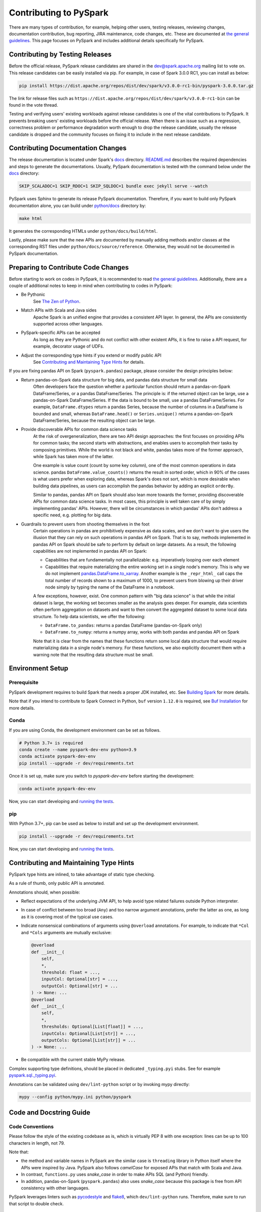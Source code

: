 ..  Licensed to the Apache Software Foundation (ASF) under one
    or more contributor license agreements.  See the NOTICE file
    distributed with this work for additional information
    regarding copyright ownership.  The ASF licenses this file
    to you under the Apache License, Version 2.0 (the
    "License"); you may not use this file except in compliance
    with the License.  You may obtain a copy of the License at

..    http://www.apache.org/licenses/LICENSE-2.0

..  Unless required by applicable law or agreed to in writing,
    software distributed under the License is distributed on an
    "AS IS" BASIS, WITHOUT WARRANTIES OR CONDITIONS OF ANY
    KIND, either express or implied.  See the License for the
    specific language governing permissions and limitations
    under the License.

=======================
Contributing to PySpark
=======================

There are many types of contribution, for example, helping other users, testing releases, reviewing changes,
documentation contribution, bug reporting, JIRA maintenance, code changes, etc.
These are documented at `the general guidelines <https://spark.apache.org/contributing.html>`_.
This page focuses on PySpark and includes additional details specifically for PySpark.


Contributing by Testing Releases
--------------------------------

Before the official release, PySpark release candidates are shared in the `dev@spark.apache.org <https://mail-archives.apache.org/mod_mbox/spark-dev/>`_ mailing list to vote on.
This release candidates can be easily installed via pip. For example, in case of Spark 3.0.0 RC1, you can install as below:

.. code-block:: bash

    pip install https://dist.apache.org/repos/dist/dev/spark/v3.0.0-rc1-bin/pyspark-3.0.0.tar.gz

The link for release files such as ``https://dist.apache.org/repos/dist/dev/spark/v3.0.0-rc1-bin`` can be found in the vote thread.

Testing and verifying users' existing workloads against release candidates is one of the vital contributions to PySpark.
It prevents breaking users' existing workloads before the official release.
When there is an issue such as a regression, correctness problem or performance degradation worth enough to drop the release candidate,
usually the release candidate is dropped and the community focuses on fixing it to include in the next release candidate.


Contributing Documentation Changes
----------------------------------

The release documentation is located under Spark's `docs <https://github.com/apache/spark/tree/master/docs>`_ directory.
`README.md <https://github.com/apache/spark/blob/master/docs/README.md>`_ describes the required dependencies and steps
to generate the documentations. Usually, PySpark documentation is tested with the command below
under the `docs <https://github.com/apache/spark/tree/master/docs>`_ directory:

.. code-block:: bash

    SKIP_SCALADOC=1 SKIP_RDOC=1 SKIP_SQLDOC=1 bundle exec jekyll serve --watch

PySpark uses Sphinx to generate its release PySpark documentation. Therefore, if you want to build only PySpark documentation alone,
you can build under `python/docs <https://github.com/apache/spark/tree/master/python>`_ directory by:

.. code-block:: bash

    make html

It generates the corresponding HTMLs under ``python/docs/build/html``.

Lastly, please make sure that the new APIs are documented by manually adding methods and/or classes at the corresponding RST files
under ``python/docs/source/reference``. Otherwise, they would not be documented in PySpark documentation.


Preparing to Contribute Code Changes
------------------------------------

Before starting to work on codes in PySpark, it is recommended to read `the general guidelines <https://spark.apache.org/contributing.html>`_.
Additionally, there are a couple of additional notes to keep in mind when contributing to codes in PySpark:

* Be Pythonic
    See `The Zen of Python <https://www.python.org/dev/peps/pep-0020/>`_.

* Match APIs with Scala and Java sides
    Apache Spark is an unified engine that provides a consistent API layer. In general, the APIs are consistently supported across other languages.

* PySpark-specific APIs can be accepted
    As long as they are Pythonic and do not conflict with other existent APIs, it is fine to raise a API request, for example, decorator usage of UDFs.

* Adjust the corresponding type hints if you extend or modify public API
    See `Contributing and Maintaining Type Hints`_ for details.

If you are fixing pandas API on Spark (``pyspark.pandas``) package, please consider the design principles below:

* Return pandas-on-Spark data structure for big data, and pandas data structure for small data
    Often developers face the question whether a particular function should return a pandas-on-Spark DataFrame/Series, or a pandas DataFrame/Series. The principle is: if the returned object can be large, use a pandas-on-Spark DataFrame/Series. If the data is bound to be small, use a pandas DataFrame/Series. For example, ``DataFrame.dtypes`` return a pandas Series, because the number of columns in a DataFrame is bounded and small, whereas ``DataFrame.head()`` or ``Series.unique()`` returns a pandas-on-Spark DataFrame/Series, because the resulting object can be large.

* Provide discoverable APIs for common data science tasks
    At the risk of overgeneralization, there are two API design approaches: the first focuses on providing APIs for common tasks; the second starts with abstractions, and enables users to accomplish their tasks by composing primitives. While the world is not black and white, pandas takes more of the former approach, while Spark has taken more of the latter.

    One example is value count (count by some key column), one of the most common operations in data science. pandas ``DataFrame.value_counts()`` returns the result in sorted order, which in 90% of the cases is what users prefer when exploring data, whereas Spark's does not sort, which is more desirable when building data pipelines, as users can accomplish the pandas behavior by adding an explicit ``orderBy``.

    Similar to pandas, pandas API on Spark should also lean more towards the former, providing discoverable APIs for common data science tasks. In most cases, this principle is well taken care of by simply implementing pandas' APIs. However, there will be circumstances in which pandas' APIs don't address a specific need, e.g. plotting for big data.

* Guardrails to prevent users from shooting themselves in the foot
    Certain operations in pandas are prohibitively expensive as data scales, and we don't want to give users the illusion that they can rely on such operations in pandas API on Spark. That is to say, methods implemented in pandas API on Spark should be safe to perform by default on large datasets. As a result, the following capabilities are not implemented in pandas API on Spark:

    * Capabilities that are fundamentally not parallelizable: e.g. imperatively looping over each element
    * Capabilities that require materializing the entire working set in a single node's memory. This is why we do not implement `pandas.DataFrame.to_xarray <https://pandas.pydata.org/pandas-docs/stable/reference/api/pandas.DataFrame.to_xarray.html>`_. Another example is the ``_repr_html_`` call caps the total number of records shown to a maximum of 1000, to prevent users from blowing up their driver node simply by typing the name of the DataFrame in a notebook.

    A few exceptions, however, exist. One common pattern with "big data science" is that while the initial dataset is large, the working set becomes smaller as the analysis goes deeper. For example, data scientists often perform aggregation on datasets and want to then convert the aggregated dataset to some local data structure. To help data scientists, we offer the following:

    * ``DataFrame.to_pandas``: returns a pandas DataFrame (pandas-on-Spark only)
    * ``DataFrame.to_numpy``: returns a numpy array, works with both pandas and pandas API on Spark

    Note that it is clear from the names that these functions return some local data structure that would require materializing data in a single node's memory. For these functions, we also explicitly document them with a warning note that the resulting data structure must be small.


Environment Setup
-----------------

Prerequisite
~~~~~~~~~~~~

PySpark development requires to build Spark that needs a proper JDK installed, etc. See `Building Spark <https://spark.apache.org/docs/latest/building-spark.html>`_ for more details.

Note that if you intend to contribute to Spark Connect in Python, ``buf`` version ``1.12.0`` is required, see `Buf Installation <https://docs.buf.build/installation>`_ for more details.

Conda
~~~~~

If you are using Conda, the development environment can be set as follows.

.. code-block:: bash

    # Python 3.7+ is required
    conda create --name pyspark-dev-env python=3.9
    conda activate pyspark-dev-env
    pip install --upgrade -r dev/requirements.txt

Once it is set up, make sure you switch to `pyspark-dev-env` before starting the development:

.. code-block:: bash

    conda activate pyspark-dev-env

Now, you can start developing and `running the tests <testing.rst>`_.

pip
~~~

With Python 3.7+, pip can be used as below to install and set up the development environment.

.. code-block:: bash

    pip install --upgrade -r dev/requirements.txt

Now, you can start developing and `running the tests <testing.rst>`_.


Contributing and Maintaining Type Hints
----------------------------------------

PySpark type hints are inlined, to take advantage of static type checking.

As a rule of thumb, only public API is annotated.

Annotations should, when possible:

* Reflect expectations of the underlying JVM API, to help avoid type related failures outside Python interpreter.
* In case of conflict between too broad (``Any``) and too narrow argument annotations, prefer the latter as one, as long as it is covering most of the typical use cases.
* Indicate nonsensical combinations of arguments using ``@overload`` annotations. For example, to indicate that ``*Col`` and ``*Cols`` arguments are mutually exclusive:

  .. code-block:: python

    @overload
    def __init__(
        self,
        *,
        threshold: float = ...,
        inputCol: Optional[str] = ...,
        outputCol: Optional[str] = ...
    ) -> None: ...
    @overload
    def __init__(
        self,
        *,
        thresholds: Optional[List[float]] = ...,
        inputCols: Optional[List[str]] = ...,
        outputCols: Optional[List[str]] = ...
    ) -> None: ...

* Be compatible with the current stable MyPy release.


Complex supporting type definitions, should be placed in dedicated ``_typing.pyi`` stubs. See for example `pyspark.sql._typing.pyi <https://github.com/apache/spark/blob/master/python/pyspark/sql/_typing.pyi>`_.

Annotations can be validated using ``dev/lint-python`` script or by invoking mypy directly:

.. code-block:: bash

    mypy --config python/mypy.ini python/pyspark


Code and Docstring Guide
------------------------

Code Conventions
~~~~~~~~~~~~~~~~

Please follow the style of the existing codebase as is, which is virtually PEP 8 with one exception: lines can be up
to 100 characters in length, not 79.

Note that:

* the method and variable names in PySpark are the similar case is ``threading`` library in Python itself where the APIs were inspired by Java. PySpark also follows `camelCase` for exposed APIs that match with Scala and Java. 

* In contrast, ``functions.py`` uses `snake_case` in order to make APIs SQL (and Python) friendly.

* In addition, pandas-on-Spark (``pyspark.pandas``) also uses `snake_case` because this package is free from API consistency with other languages.

PySpark leverages linters such as `pycodestyle <https://pycodestyle.pycqa.org/en/latest/>`_ and `flake8 <https://flake8.pycqa.org/en/latest/>`_, which ``dev/lint-python`` runs. Therefore, make sure to run that script to double check.


Docstring Conventions
~~~~~~~~~~~~~~~~~~~~~

PySpark follows `NumPy documentation style <https://numpydoc.readthedocs.io/en/latest/format.html>`_.


Doctest Conventions
~~~~~~~~~~~~~~~~~~~

In general, doctests should be grouped logically by separating a newline.

For instance, the first block is for the statements for preparation, the second block is for using the function with a specific argument,
and third block is for another argument. As a example, please refer `DataFrame.rsub <https://pandas.pydata.org/pandas-docs/stable/reference/api/pandas.DataFrame.rsub.html#pandas.DataFrame.rsub>`_ in pandas.

These blocks should be consistently separated in PySpark doctests, and more doctests should be added if the coverage of the doctests or the number of examples to show is not enough.
